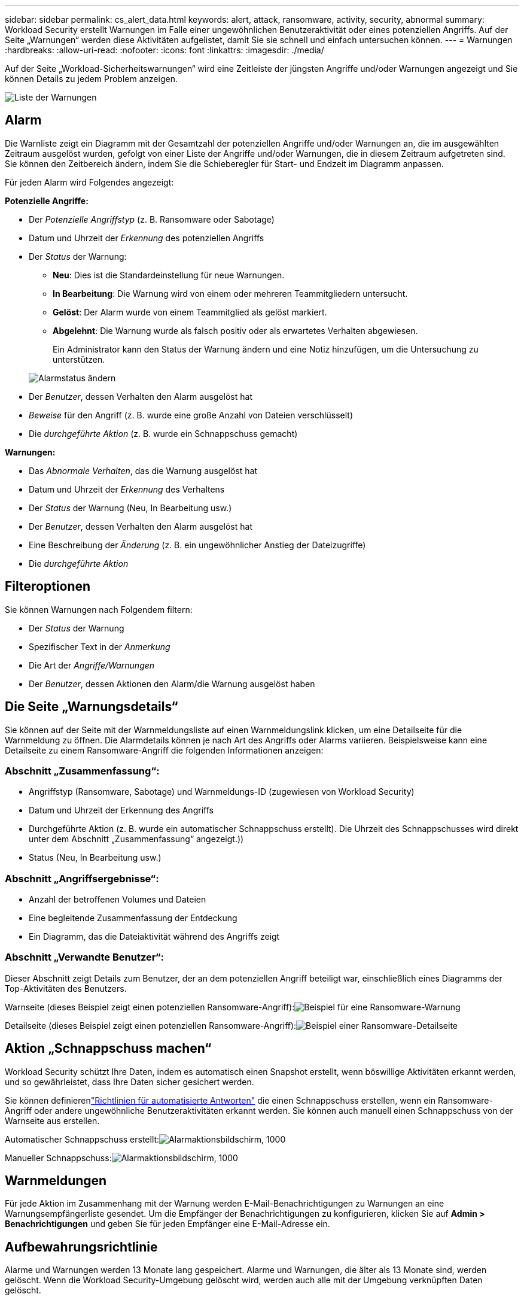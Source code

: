---
sidebar: sidebar 
permalink: cs_alert_data.html 
keywords: alert, attack, ransomware, activity, security, abnormal 
summary: Workload Security erstellt Warnungen im Falle einer ungewöhnlichen Benutzeraktivität oder eines potenziellen Angriffs.  Auf der Seite „Warnungen“ werden diese Aktivitäten aufgelistet, damit Sie sie schnell und einfach untersuchen können. 
---
= Warnungen
:hardbreaks:
:allow-uri-read: 
:nofooter: 
:icons: font
:linkattrs: 
:imagesdir: ./media/


[role="lead"]
Auf der Seite „Workload-Sicherheitswarnungen“ wird eine Zeitleiste der jüngsten Angriffe und/oder Warnungen angezeigt und Sie können Details zu jedem Problem anzeigen.

image:CloudSecureAlertsListPage.png["Liste der Warnungen"]



== Alarm

Die Warnliste zeigt ein Diagramm mit der Gesamtzahl der potenziellen Angriffe und/oder Warnungen an, die im ausgewählten Zeitraum ausgelöst wurden, gefolgt von einer Liste der Angriffe und/oder Warnungen, die in diesem Zeitraum aufgetreten sind.  Sie können den Zeitbereich ändern, indem Sie die Schieberegler für Start- und Endzeit im Diagramm anpassen.

Für jeden Alarm wird Folgendes angezeigt:

*Potenzielle Angriffe:*

* Der _Potenzielle Angriffstyp_ (z. B. Ransomware oder Sabotage)
* Datum und Uhrzeit der _Erkennung_ des potenziellen Angriffs
* Der _Status_ der Warnung:
+
** *Neu*: Dies ist die Standardeinstellung für neue Warnungen.
** *In Bearbeitung*: Die Warnung wird von einem oder mehreren Teammitgliedern untersucht.
** *Gelöst*: Der Alarm wurde von einem Teammitglied als gelöst markiert.
** *Abgelehnt*: Die Warnung wurde als falsch positiv oder als erwartetes Verhalten abgewiesen.
+
Ein Administrator kann den Status der Warnung ändern und eine Notiz hinzufügen, um die Untersuchung zu unterstützen.

+
image:CloudSecureChangeAlertStatus.png["Alarmstatus ändern"]



* Der _Benutzer_, dessen Verhalten den Alarm ausgelöst hat
* _Beweise_ für den Angriff (z. B. wurde eine große Anzahl von Dateien verschlüsselt)
* Die _durchgeführte Aktion_ (z. B. wurde ein Schnappschuss gemacht)


*Warnungen:*

* Das _Abnormale Verhalten_, das die Warnung ausgelöst hat
* Datum und Uhrzeit der _Erkennung_ des Verhaltens
* Der _Status_ der Warnung (Neu, In Bearbeitung usw.)
* Der _Benutzer_, dessen Verhalten den Alarm ausgelöst hat
* Eine Beschreibung der _Änderung_ (z. B. ein ungewöhnlicher Anstieg der Dateizugriffe)
* Die _durchgeführte Aktion_




== Filteroptionen

Sie können Warnungen nach Folgendem filtern:

* Der _Status_ der Warnung
* Spezifischer Text in der _Anmerkung_
* Die Art der _Angriffe/Warnungen_
* Der _Benutzer_, dessen Aktionen den Alarm/die Warnung ausgelöst haben




== Die Seite „Warnungsdetails“

Sie können auf der Seite mit der Warnmeldungsliste auf einen Warnmeldungslink klicken, um eine Detailseite für die Warnmeldung zu öffnen.  Die Alarmdetails können je nach Art des Angriffs oder Alarms variieren.  Beispielsweise kann eine Detailseite zu einem Ransomware-Angriff die folgenden Informationen anzeigen:



=== Abschnitt „Zusammenfassung“:

* Angriffstyp (Ransomware, Sabotage) und Warnmeldungs-ID (zugewiesen von Workload Security)
* Datum und Uhrzeit der Erkennung des Angriffs
* Durchgeführte Aktion (z. B. wurde ein automatischer Schnappschuss erstellt).  Die Uhrzeit des Schnappschusses wird direkt unter dem Abschnitt „Zusammenfassung“ angezeigt.))
* Status (Neu, In Bearbeitung usw.)




=== Abschnitt „Angriffsergebnisse“:

* Anzahl der betroffenen Volumes und Dateien
* Eine begleitende Zusammenfassung der Entdeckung
* Ein Diagramm, das die Dateiaktivität während des Angriffs zeigt




=== Abschnitt „Verwandte Benutzer“:

Dieser Abschnitt zeigt Details zum Benutzer, der an dem potenziellen Angriff beteiligt war, einschließlich eines Diagramms der Top-Aktivitäten des Benutzers.

Warnseite (dieses Beispiel zeigt einen potenziellen Ransomware-Angriff):image:RansomwareAlertExample.png["Beispiel für eine Ransomware-Warnung"]

Detailseite (dieses Beispiel zeigt einen potenziellen Ransomware-Angriff):image:RansomwareDetailPageExample.png["Beispiel einer Ransomware-Detailseite"]



== Aktion „Schnappschuss machen“

Workload Security schützt Ihre Daten, indem es automatisch einen Snapshot erstellt, wenn böswillige Aktivitäten erkannt werden, und so gewährleistet, dass Ihre Daten sicher gesichert werden.

Sie können definierenlink:cs_automated_response_policies.html["Richtlinien für automatisierte Antworten"] die einen Schnappschuss erstellen, wenn ein Ransomware-Angriff oder andere ungewöhnliche Benutzeraktivitäten erkannt werden.  Sie können auch manuell einen Schnappschuss von der Warnseite aus erstellen.

Automatischer Schnappschuss erstellt:image:AlertActionsAutomaticExample.png["Alarmaktionsbildschirm, 1000"]

Manueller Schnappschuss:image:AlertActionsExample.png["Alarmaktionsbildschirm, 1000"]



== Warnmeldungen

Für jede Aktion im Zusammenhang mit der Warnung werden E-Mail-Benachrichtigungen zu Warnungen an eine Warnungsempfängerliste gesendet.  Um die Empfänger der Benachrichtigungen zu konfigurieren, klicken Sie auf *Admin > Benachrichtigungen* und geben Sie für jeden Empfänger eine E-Mail-Adresse ein.



== Aufbewahrungsrichtlinie

Alarme und Warnungen werden 13 Monate lang gespeichert.  Alarme und Warnungen, die älter als 13 Monate sind, werden gelöscht.  Wenn die Workload Security-Umgebung gelöscht wird, werden auch alle mit der Umgebung verknüpften Daten gelöscht.



== Fehlerbehebung

|===
| Problem: | Versuchen Sie Folgendes: 


| Es gibt eine Situation, in der ONTAP stündlich Snapshots pro Tag erstellt.  Werden Workload Security (WS)-Snapshots dies beeinflussen?  Wird der WS-Snapshot den Platz des stündlichen Snapshots einnehmen?  Wird der standardmäßige stündliche Snapshot gestoppt? | Snapshots der Workload-Sicherheit haben keinen Einfluss auf die stündlichen Snapshots.  WS-Snapshots belegen nicht den stündlichen Snapshot-Speicherplatz und das sollte auch so bleiben wie bisher.  Der standardmäßige stündliche Snapshot wird nicht gestoppt. 


| Was passiert, wenn die maximale Snapshot-Anzahl in ONTAP erreicht wird? | Wenn die maximale Snapshot-Anzahl erreicht ist, schlägt die nachfolgende Snapshot-Erstellung fehl und Workload Security zeigt eine Fehlermeldung mit dem Hinweis an, dass der Snapshot voll ist.  Der Benutzer muss Snapshot-Richtlinien definieren, um die ältesten Snapshots zu löschen, andernfalls werden keine Snapshots erstellt.  In ONTAP 9.3 und früheren Versionen kann ein Volume bis zu 255 Snapshot-Kopien enthalten.  In ONTAP 9.4 und höher kann ein Volume bis zu 1023 Snapshot-Kopien enthalten.  Informationen zulink:https://docs.netapp.com/ontap-9/index.jsp?topic=%2Fcom.netapp.doc.dot-cm-cmpr-960%2Fvolume__snapshot__autodelete__modify.html["Festlegen der Richtlinie zum Löschen von Snapshots"] . 


| Workload Security kann überhaupt keine Snapshots erstellen. | Stellen Sie sicher, dass die zum Erstellen von Snapshots verwendete Rolle über den Link: https://docs.netapp.com/us-en/cloudinsights/task_add_collector_svm.html#a-note-about-permissions[korrekte Rechte zugewiesen] verfügt.  Stellen Sie sicher, dass _csrole_ mit den richtigen Zugriffsrechten zum Erstellen von Snapshots erstellt wird: security login role create -vserver <vservername> -role csrole -cmddirname "volume snapshot" -access all 


| Snapshots schlagen für ältere Warnungen auf SVMs fehl, die aus Workload Security entfernt und anschließend wieder hinzugefügt wurden.  Für neue Warnungen, die nach dem erneuten Hinzufügen von SVM auftreten, werden Snapshots erstellt. | Dies ist ein seltenes Szenario.  Falls dies bei Ihnen der Fall ist, melden Sie sich bei ONTAP an und erstellen Sie die Snapshots für die älteren Warnungen manuell. 


| Auf der Seite „Alarmdetails“ wird unter der Schaltfläche „Snapshot erstellen“ die Fehlermeldung „Letzter Versuch fehlgeschlagen“ angezeigt.  Wenn Sie mit der Maus über den Fehler fahren, wird „Zeitüberschreitung beim Aufrufen des API-Befehls für den Datensammler mit der ID“ angezeigt. | Dies kann passieren, wenn ein Datensammler über die SVM-Verwaltungs-IP zur Workload-Sicherheit hinzugefügt wird, wenn sich das LIF der SVM in ONTAP im Status _deaktiviert_ befindet.  Aktivieren Sie das jeweilige LIF in ONTAP und lösen Sie „Manuell Snapshot erstellen“ von Workload Security aus.  Die Snapshot-Aktion wird dann erfolgreich sein. 
|===